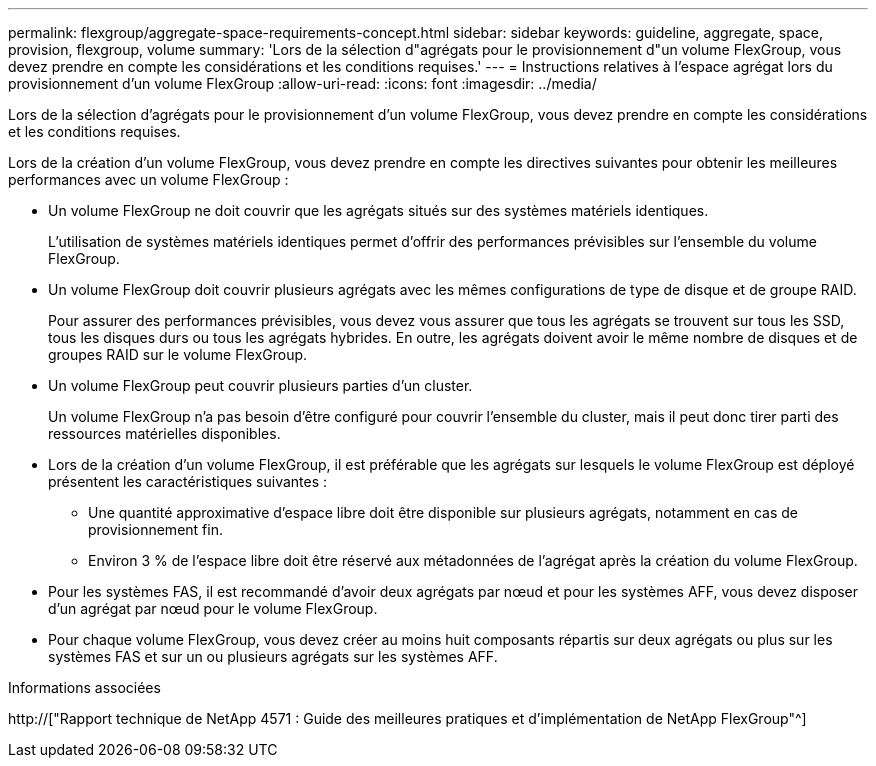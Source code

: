 ---
permalink: flexgroup/aggregate-space-requirements-concept.html 
sidebar: sidebar 
keywords: guideline, aggregate, space, provision, flexgroup, volume 
summary: 'Lors de la sélection d"agrégats pour le provisionnement d"un volume FlexGroup, vous devez prendre en compte les considérations et les conditions requises.' 
---
= Instructions relatives à l'espace agrégat lors du provisionnement d'un volume FlexGroup
:allow-uri-read: 
:icons: font
:imagesdir: ../media/


[role="lead"]
Lors de la sélection d'agrégats pour le provisionnement d'un volume FlexGroup, vous devez prendre en compte les considérations et les conditions requises.

Lors de la création d'un volume FlexGroup, vous devez prendre en compte les directives suivantes pour obtenir les meilleures performances avec un volume FlexGroup :

* Un volume FlexGroup ne doit couvrir que les agrégats situés sur des systèmes matériels identiques.
+
L'utilisation de systèmes matériels identiques permet d'offrir des performances prévisibles sur l'ensemble du volume FlexGroup.

* Un volume FlexGroup doit couvrir plusieurs agrégats avec les mêmes configurations de type de disque et de groupe RAID.
+
Pour assurer des performances prévisibles, vous devez vous assurer que tous les agrégats se trouvent sur tous les SSD, tous les disques durs ou tous les agrégats hybrides. En outre, les agrégats doivent avoir le même nombre de disques et de groupes RAID sur le volume FlexGroup.

* Un volume FlexGroup peut couvrir plusieurs parties d'un cluster.
+
Un volume FlexGroup n'a pas besoin d'être configuré pour couvrir l'ensemble du cluster, mais il peut donc tirer parti des ressources matérielles disponibles.

* Lors de la création d'un volume FlexGroup, il est préférable que les agrégats sur lesquels le volume FlexGroup est déployé présentent les caractéristiques suivantes :
+
** Une quantité approximative d'espace libre doit être disponible sur plusieurs agrégats, notamment en cas de provisionnement fin.
** Environ 3 % de l'espace libre doit être réservé aux métadonnées de l'agrégat après la création du volume FlexGroup.


* Pour les systèmes FAS, il est recommandé d'avoir deux agrégats par nœud et pour les systèmes AFF, vous devez disposer d'un agrégat par nœud pour le volume FlexGroup.
* Pour chaque volume FlexGroup, vous devez créer au moins huit composants répartis sur deux agrégats ou plus sur les systèmes FAS et sur un ou plusieurs agrégats sur les systèmes AFF.


.Informations associées
http://["Rapport technique de NetApp 4571 : Guide des meilleures pratiques et d'implémentation de NetApp FlexGroup"^]
